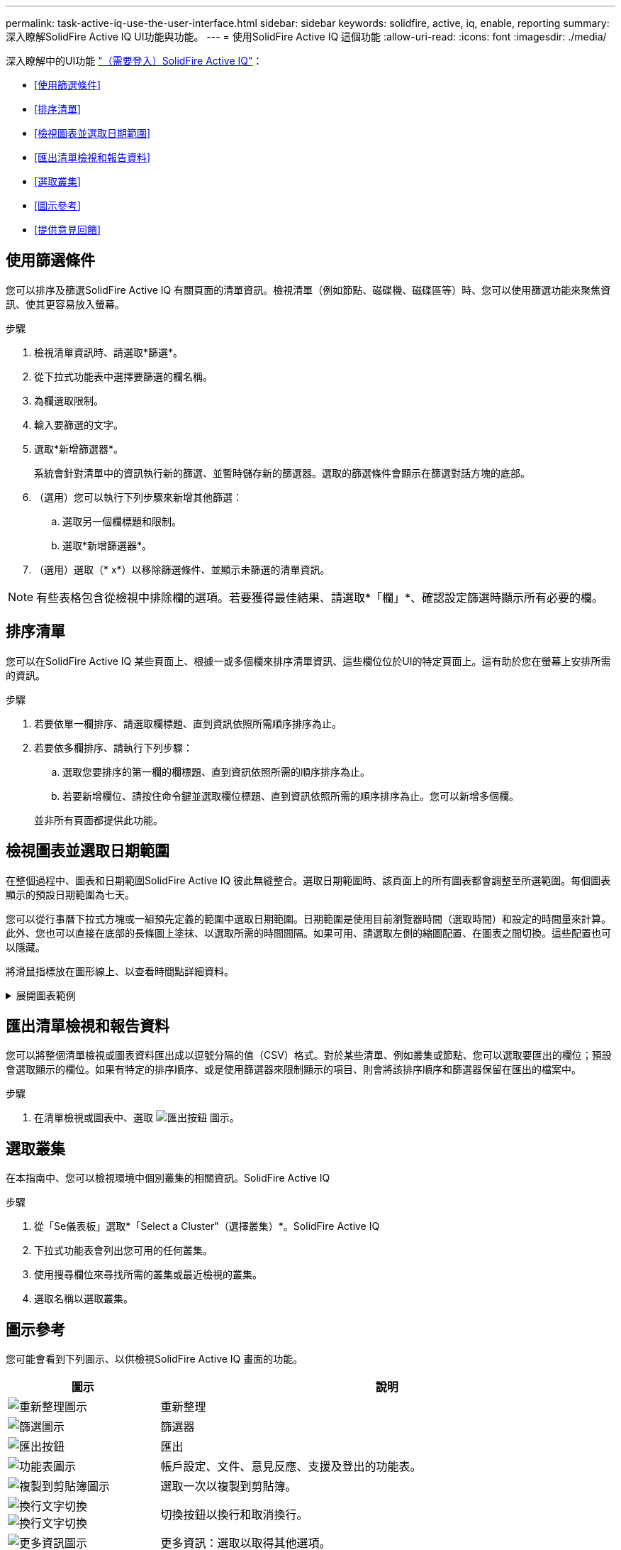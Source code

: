 ---
permalink: task-active-iq-use-the-user-interface.html 
sidebar: sidebar 
keywords: solidfire, active, iq, enable, reporting 
summary: 深入瞭解SolidFire Active IQ UI功能與功能。 
---
= 使用SolidFire Active IQ 這個功能
:allow-uri-read: 
:icons: font
:imagesdir: ./media/


[role="lead"]
深入瞭解中的UI功能 link:https://activeiq.solidfire.com/["（需要登入）SolidFire Active IQ"^]：

* <<使用篩選條件>>
* <<排序清單>>
* <<檢視圖表並選取日期範圍>>
* <<匯出清單檢視和報告資料>>
* <<選取叢集>>
* <<圖示參考>>
* <<提供意見回饋>>




== 使用篩選條件

您可以排序及篩選SolidFire Active IQ 有關頁面的清單資訊。檢視清單（例如節點、磁碟機、磁碟區等）時、您可以使用篩選功能來聚焦資訊、使其更容易放入螢幕。

.步驟
. 檢視清單資訊時、請選取*篩選*。
. 從下拉式功能表中選擇要篩選的欄名稱。
. 為欄選取限制。
. 輸入要篩選的文字。
. 選取*新增篩選器*。
+
系統會針對清單中的資訊執行新的篩選、並暫時儲存新的篩選器。選取的篩選條件會顯示在篩選對話方塊的底部。

. （選用）您可以執行下列步驟來新增其他篩選：
+
.. 選取另一個欄標題和限制。
.. 選取*新增篩選器*。


. （選用）選取（* x*）以移除篩選條件、並顯示未篩選的清單資訊。



NOTE: 有些表格包含從檢視中排除欄的選項。若要獲得最佳結果、請選取*「欄」*、確認設定篩選時顯示所有必要的欄。



== 排序清單

您可以在SolidFire Active IQ 某些頁面上、根據一或多個欄來排序清單資訊、這些欄位位於UI的特定頁面上。這有助於您在螢幕上安排所需的資訊。

.步驟
. 若要依單一欄排序、請選取欄標題、直到資訊依照所需順序排序為止。
. 若要依多欄排序、請執行下列步驟：
+
.. 選取您要排序的第一欄的欄標題、直到資訊依照所需的順序排序為止。
.. 若要新增欄位、請按住命令鍵並選取欄位標題、直到資訊依照所需的順序排序為止。您可以新增多個欄。


+
並非所有頁面都提供此功能。





== 檢視圖表並選取日期範圍

在整個過程中、圖表和日期範圍SolidFire Active IQ 彼此無縫整合。選取日期範圍時、該頁面上的所有圖表都會調整至所選範圍。每個圖表顯示的預設日期範圍為七天。

您可以從行事曆下拉式方塊或一組預先定義的範圍中選取日期範圍。日期範圍是使用目前瀏覽器時間（選取時間）和設定的時間量來計算。此外、您也可以直接在底部的長條圖上塗抹、以選取所需的時間間隔。如果可用、請選取左側的縮圖配置、在圖表之間切換。這些配置也可以隱藏。

將滑鼠指標放在圖形線上、以查看時間點詳細資料。

.展開圖表範例
[%collapsible]
====
image:graphs_and_date_ranges.PNG["圖表與日期範圍"]

====


== 匯出清單檢視和報告資料

您可以將整個清單檢視或圖表資料匯出成以逗號分隔的值（CSV）格式。對於某些清單、例如叢集或節點、您可以選取要匯出的欄位；預設會選取顯示的欄位。如果有特定的排序順序、或是使用篩選器來限制顯示的項目、則會將該排序順序和篩選器保留在匯出的檔案中。

.步驟
. 在清單檢視或圖表中、選取 image:export_button.PNG["匯出按鈕"] 圖示。




== 選取叢集

在本指南中、您可以檢視環境中個別叢集的相關資訊。SolidFire Active IQ

.步驟
. 從「Se儀表板」選取*「Select a Cluster"（選擇叢集）*。SolidFire Active IQ
. 下拉式功能表會列出您可用的任何叢集。
. 使用搜尋欄位來尋找所需的叢集或最近檢視的叢集。
. 選取名稱以選取叢集。




== 圖示參考

您可能會看到下列圖示、以供檢視SolidFire Active IQ 畫面的功能。

[cols="25,75"]
|===
| 圖示 | 說明 


 a| 
image:refresh.PNG["重新整理圖示"]
| 重新整理 


 a| 
image:filter.PNG["篩選圖示"]
| 篩選器 


 a| 
image:export_button.PNG["匯出按鈕"]
| 匯出 


 a| 
image:menu.PNG["功能表圖示"]
| 帳戶設定、文件、意見反應、支援及登出的功能表。 


 a| 
image:copy.PNG["複製到剪貼簿圖示"]
| 選取一次以複製到剪貼簿。 


 a| 
image:wrap_toggle.PNG["換行文字切換"]
image:unwrap_toggle.PNG["換行文字切換"]
| 切換按鈕以換行和取消換行。 


 a| 
image:more_information.PNG["更多資訊圖示"]
| 更多資訊：選取以取得其他選項。 


 a| 
image:more_details.PNG["更多詳細資料圖示"]
| 請選取以取得更多詳細資料。image:description.PNG["說明"] 
|===


== 提供意見回饋

您SolidFire Active IQ 可以使用整個UI都可存取的電子郵件意見反應選項、協助改善此功能並解決任何UI問題。

.步驟
. 從UI的任何頁面中、選取 image:menu.PNG["功能表圖示"] 圖示、然後選取*意見反應*。
. 在電子郵件的訊息本文中輸入相關資訊。
. 附上任何實用的螢幕擷取畫面。
. 選取*傳送*。




== 如需詳細資訊、請參閱

https://www.netapp.com/support-and-training/documentation/["NetApp 產品文件"^]
